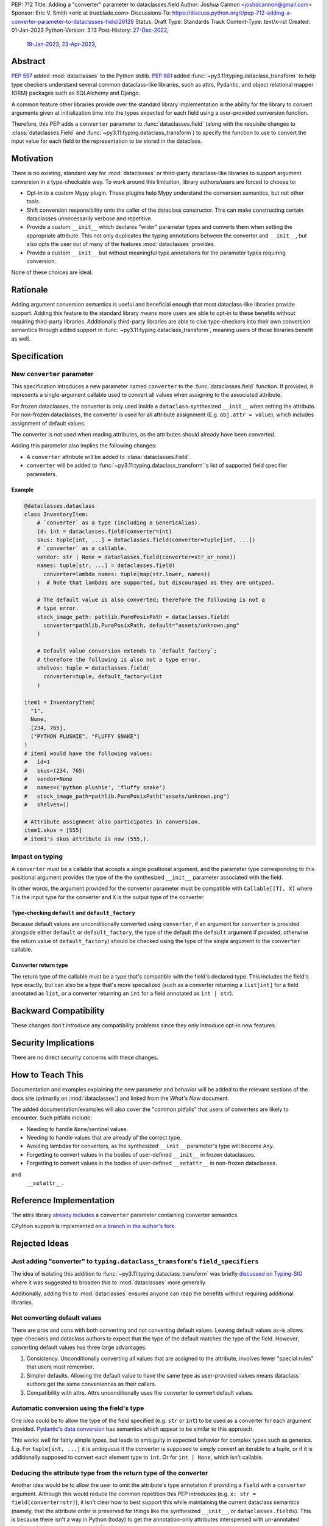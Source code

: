 PEP: 712
Title: Adding a "converter" parameter to dataclasses.field
Author: Joshua Cannon <joshdcannon@gmail.com>
Sponsor: Eric V. Smith <eric at trueblade.com>
Discussions-To: https://discuss.python.org/t/pep-712-adding-a-converter-parameter-to-dataclasses-field/26126
Status: Draft
Type: Standards Track
Content-Type: text/x-rst
Created: 01-Jan-2023
Python-Version: 3.13
Post-History: `27-Dec-2022 <https://mail.python.org/archives/list/typing-sig@python.org/thread/NWZQIINJQZDOCZGO6TGCUP2PNW4PEKNY/>`__,
              `19-Jan-2023 <https://discuss.python.org/t/add-converter-to-dataclass-field/22956>`__,
              `23-Apr-2023 <https://discuss.python.org/t/pep-712-adding-a-converter-parameter-to-dataclasses-field/26126>`__,

Abstract
========

:pep:`557` added :mod:`dataclasses` to the Python stdlib. :pep:`681` added
:func:`~py3.11:typing.dataclass_transform` to help type checkers understand
several common dataclass-like libraries, such as attrs, Pydantic, and object
relational mapper (ORM) packages such as SQLAlchemy and Django.

A common feature other libraries provide over the standard library
implementation is the ability for the library to convert arguments given at
initialization time into the types expected for each field using a
user-provided conversion function.

Therefore, this PEP adds a ``converter`` parameter to :func:`dataclasses.field`
(along with the requisite changes to :class:`dataclasses.Field` and
:func:`~py3.11:typing.dataclass_transform`) to specify the function to use to
convert the input value for each field to the representation to be stored in
the dataclass.

Motivation
==========

There is no existing, standard way for :mod:`dataclasses` or third-party
dataclass-like libraries to support argument conversion in a type-checkable
way. To work around this limitation, library authors/users are forced to choose
to:

* Opt-in to a custom Mypy plugin. These plugins help Mypy understand the
  conversion semantics, but not other tools.
* Shift conversion responsibility onto the caller of the dataclass
  constructor. This can make constructing certain dataclasses unnecessarily
  verbose and repetitive.
* Provide a custom ``__init__`` which declares "wider" parameter types and
  converts them when setting the appropriate attribute. This not only duplicates
  the typing annotations between the converter and ``__init__``, but also opts
  the user out of many of the features :mod:`dataclasses` provides.
* Provide a custom ``__init__`` but without meaningful type annotations
  for the parameter types requiring conversion.

None of these choices are ideal.

Rationale
=========

Adding argument conversion semantics is useful and beneficial enough that most
dataclass-like libraries provide support. Adding this feature to the standard
library means more users are able to opt-in to these benefits without requiring
third-party libraries. Additionally third-party libraries are able to clue
type-checkers into their own conversion semantics through added support in
:func:`~py3.11:typing.dataclass_transform`, meaning users of those libraries
benefit as well.

Specification
=============

New ``converter`` parameter
---------------------------

This specification introduces a new parameter named ``converter`` to the
:func:`dataclasses.field` function. If provided, it represents a single-argument
callable used to convert all values when assigning to the associated attribute.

For frozen dataclasses, the converter is only used inside a ``dataclass``-synthesized
``__init__`` when setting the attribute. For non-frozen dataclasses, the converter
is used for all attribute assignment (E.g. ``obj.attr = value``), which includes
assignment of default values.

The converter is not used when reading attributes, as the attributes should already
have been converted.

Adding this parameter also implies the following changes:

* A ``converter`` attribute will be added to :class:`dataclasses.Field`.
* ``converter`` will be added to :func:`~py3.11:typing.dataclass_transform`'s
  list of supported field specifier parameters.

Example
'''''''

.. code-block:: python

  @dataclasses.dataclass
  class InventoryItem:
      # `converter` as a type (including a GenericAlias).
      id: int = dataclasses.field(converter=int)
      skus: tuple[int, ...] = dataclasses.field(converter=tuple[int, ...])
      # `converter` as a callable.
      vendor: str | None = dataclasses.field(converter=str_or_none))
      names: tuple[str, ...] = dataclasses.field(
        converter=lambda names: tuple(map(str.lower, names))
      )  # Note that lambdas are supported, but discouraged as they are untyped.

      # The default value is also converted; therefore the following is not a
      # type error.
      stock_image_path: pathlib.PurePosixPath = dataclasses.field(
        converter=pathlib.PurePosixPath, default="assets/unknown.png"
      )

      # Default value conversion extends to `default_factory`;
      # therefore the following is also not a type error.
      shelves: tuple = dataclasses.field(
        converter=tuple, default_factory=list
      )

  item1 = InventoryItem(
    "1",
    None,
    [234, 765],
    ["PYTHON PLUSHIE", "FLUFFY SNAKE"]
  )
  # item1 would have the following values:
  #   id=1
  #   skus=(234, 765)
  #   vendor=None
  #   names=('python plushie', 'fluffy snake')
  #   stock_image_path=pathlib.PurePosixPath("assets/unknown.png")
  #   shelves=()

  # Attribute assignment also participates in conversion.
  item1.skus = [555]
  # item1's skus attribute is now (555,).


Impact on typing
----------------

A ``converter`` must be a callable that accepts a single positional argument, and
the parameter type corresponding to this positional argument provides the type
of the the synthesized ``__init__`` parameter associated with the field.

In other words, the argument provided for the converter parameter must be
compatible with ``Callable[[T], X]`` where ``T`` is the input type for
the converter and ``X`` is the output type of the converter.

Type-checking ``default`` and ``default_factory``
'''''''''''''''''''''''''''''''''''''''''''''''''

Because default values are unconditionally converted using ``converter``, if
an argument for ``converter`` is provided alongside either ``default`` or
``default_factory``, the type of the default (the ``default`` argument if
provided, otherwise the return value of ``default_factory``) should be checked
using the type of the single argument to the ``converter`` callable.

Converter return type
'''''''''''''''''''''

The return type of the callable must be a type that's compatible with the
field's declared type. This includes the field's type exactly, but can also be
a type that's more specialized (such as a converter returning a ``list[int]``
for a field annotated as ``list``, or a converter returning an ``int`` for a
field annotated as ``int | str``).


Backward Compatibility
======================

These changes don't introduce any compatibility problems since they
only introduce opt-in new features.

Security Implications
======================

There are no direct security concerns with these changes.

How to Teach This
=================

Documentation and examples explaining the new parameter and behavior will be
added to the relevant sections of the docs site (primarily on
:mod:`dataclasses`) and linked from the *What's New* document.

The added documentation/examples will also cover the "common pitfalls" that
users of converters are likely to encounter. Such pitfalls include:

* Needing to handle ``None``/sentinel values.
* Needing to handle values that are already of the correct type.
* Avoiding lambdas for converters, as the synthesized ``__init__``
  parameter's type will become ``Any``.
* Forgetting to convert values in the bodies of user-defined ``__init__`` in
  frozen dataclasses.
* Forgetting to convert values in the bodies of user-defined ``__setattr__`` in
  non-frozen dataclasses.

and
  ``__setattr__``.

Reference Implementation
========================

The attrs library `already includes <attrs-converters_>`__ a ``converter``
parameter containing converter semantics.

CPython support is implemented on `a branch in the author's fork <cpython-branch_>`__.

Rejected Ideas
==============

Just adding "converter" to ``typing.dataclass_transform``'s ``field_specifiers``
--------------------------------------------------------------------------------

The idea of isolating this addition to
:func:`~py3.11:typing.dataclass_transform` was briefly
`discussed on Typing-SIG <only-dataclass-transform_>`__ where it was suggested
to broaden this to :mod:`dataclasses` more generally.

Additionally, adding this to :mod:`dataclasses` ensures anyone can reap the
benefits without requiring additional libraries.

Not converting default values
-----------------------------

There are pros and cons with both converting and not converting default values.
Leaving default values as-is allows type-checkers and dataclass authors to
expect that the type of the default matches the type of the field. However,
converting default values has three large advantages:

1. Consistency. Unconditionally converting all values that are assigned to the
   attribute, involves fewer "special rules" that users must remember.

2. Simpler defaults. Allowing the default value to have the same type as
   user-provided values means dataclass authors get the same conveniences as
   their callers.

3. Compatibility with attrs. Attrs unconditionally uses the converter to
   convert default values.

Automatic conversion using the field's type
-------------------------------------------

One idea could be to allow the type of the field specified (e.g. ``str`` or
``int``) to be used as a converter for each argument provided.
`Pydantic's data conversion <pydantic-data-conversion_>`__ has semantics which
appear to be similar to this approach.

This works well for fairly simple types, but leads to ambiguity in expected
behavior for complex types such as generics. E.g. For ``tuple[int, ...]`` it is
ambiguous if the converter is supposed to simply convert an iterable to a tuple,
or if it is additionally supposed to convert each element type to ``int``. Or
for ``int | None``, which isn't callable.

Deducing the attribute type from the return type of the converter
-----------------------------------------------------------------

Another idea would be to allow the user to omit the attribute's type annotation
if providing a ``field`` with a ``converter`` argument. Although this would
reduce the common repetition this PEP introduces (e.g. ``x: str = field(converter=str)``),
it isn't clear how to best support this while maintaining the current dataclass
semantics (namely, that the attribute order is preserved for things like the
synthesized ``__init__``, or ``dataclasses.fields``). This is because there isn't
a way in Python (today) to get the annotation-only attributes interspersed with
un-annotated attributes in the order they were defined.

A sentinel annotation could be applied (e.g. ``x: FromConverter = ...``),
however this breaks a fundamental assumption of type annotations.

Lastly, this is feasible if *all* fields (including those without a converter)
were assigned to ``dataclasses.field``, which means the class' own namespace
holds the order, however this trades repetition of type+converter with
repetition of field assignment. The end result is no gain or loss of repetition,
but with the added complexity of dataclasses semantics.

This PEP doesn't suggest it can't or shouldn't be done. Just that it isn't
included in this PEP.


References
==========

.. _attrs-converters: https://www.attrs.org/en/21.2.0/examples.html#conversion
.. _cpython-branch: https://github.com/thejcannon/cpython/tree/converter
.. _only-dataclass-transform: https://mail.python.org/archives/list/typing-sig@python.org/thread/NWZQIINJQZDOCZGO6TGCUP2PNW4PEKNY/
.. _pydantic-data-conversion: https://docs.pydantic.dev/usage/models/#data-conversion


Copyright
=========

This document is placed in the public domain or under the
CC0-1.0-Universal license, whichever is more permissive.
